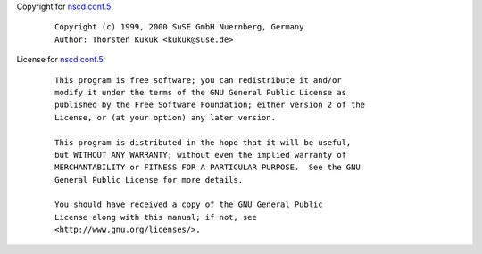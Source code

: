 Copyright for `nscd.conf.5 <nscd.conf.5.html>`__:

   ::

      Copyright (c) 1999, 2000 SuSE GmbH Nuernberg, Germany
      Author: Thorsten Kukuk <kukuk@suse.de>

License for `nscd.conf.5 <nscd.conf.5.html>`__:

   ::

      This program is free software; you can redistribute it and/or
      modify it under the terms of the GNU General Public License as
      published by the Free Software Foundation; either version 2 of the
      License, or (at your option) any later version.

      This program is distributed in the hope that it will be useful,
      but WITHOUT ANY WARRANTY; without even the implied warranty of
      MERCHANTABILITY or FITNESS FOR A PARTICULAR PURPOSE.  See the GNU
      General Public License for more details.

      You should have received a copy of the GNU General Public
      License along with this manual; if not, see
      <http://www.gnu.org/licenses/>.
